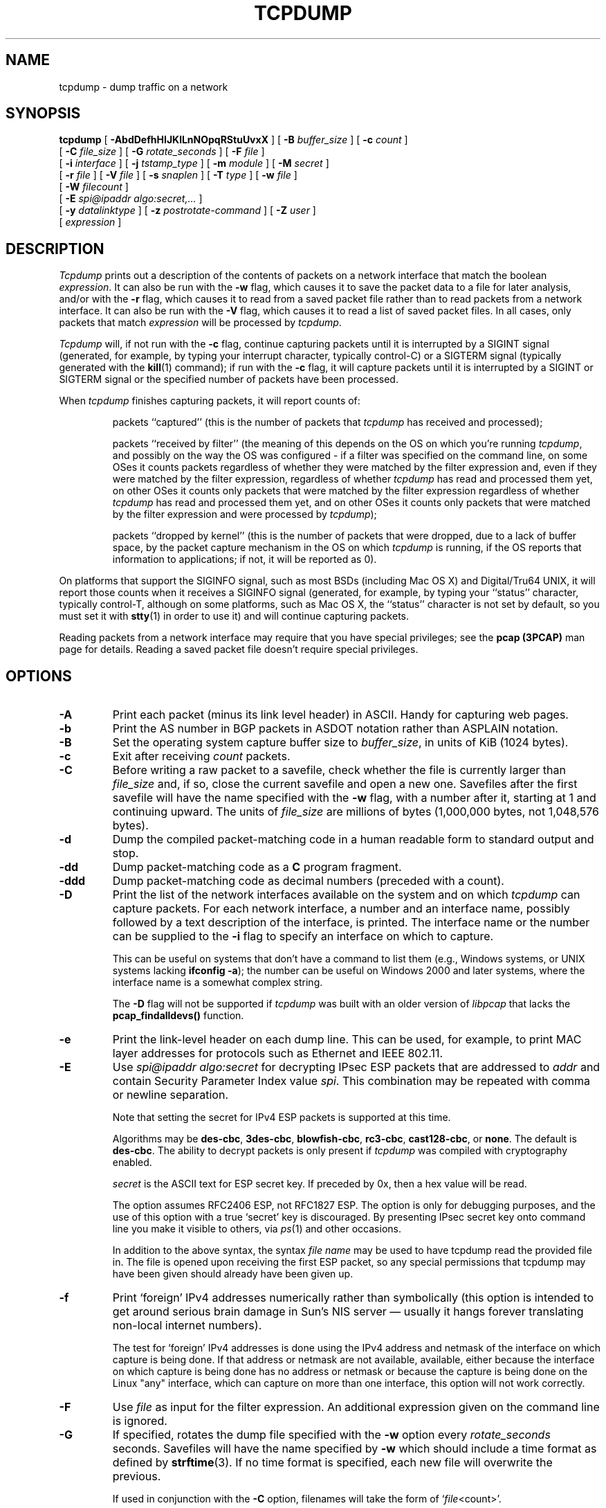 .\" $FreeBSD$
.\" @(#) $Header: /tcpdump/master/tcpdump/tcpdump.1.in,v 1.2 2008-11-09 23:35:03 mcr Exp $ (LBL)
.\"
.\"	$NetBSD: tcpdump.8,v 1.9 2003/03/31 00:18:17 perry Exp $
.\"
.\" Copyright (c) 1987, 1988, 1989, 1990, 1991, 1992, 1994, 1995, 1996, 1997
.\"	The Regents of the University of California.  All rights reserved.
.\" All rights reserved.
.\"
.\" Redistribution and use in source and binary forms, with or without
.\" modification, are permitted provided that: (1) source code distributions
.\" retain the above copyright notice and this paragraph in its entirety, (2)
.\" distributions including binary code include the above copyright notice and
.\" this paragraph in its entirety in the documentation or other materials
.\" provided with the distribution, and (3) all advertising materials mentioning
.\" features or use of this software display the following acknowledgement:
.\" ``This product includes software developed by the University of California,
.\" Lawrence Berkeley Laboratory and its contributors.'' Neither the name of
.\" the University nor the names of its contributors may be used to endorse
.\" or promote products derived from this software without specific prior
.\" written permission.
.\" THIS SOFTWARE IS PROVIDED ``AS IS'' AND WITHOUT ANY EXPRESS OR IMPLIED
.\" WARRANTIES, INCLUDING, WITHOUT LIMITATION, THE IMPLIED WARRANTIES OF
.\" MERCHANTABILITY AND FITNESS FOR A PARTICULAR PURPOSE.
.\"
.TH TCPDUMP 1  "12 July 2012"
.SH NAME
tcpdump \- dump traffic on a network
.SH SYNOPSIS
.na
.B tcpdump
[
.B \-AbdDefhHIJKlLnNOpqRStuUvxX
] [
.B \-B
.I buffer_size
] [
.B \-c
.I count
]
.br
.ti +8
[
.B \-C
.I file_size
] [
.B \-G
.I rotate_seconds
] [
.B \-F
.I file
]
.br
.ti +8
[
.B \-i
.I interface
]
[
.B \-j
.I tstamp_type
]
[
.B \-m
.I module
]
[
.B \-M
.I secret
]
.br
.ti +8
[
.B \-r
.I file
]
[
.B \-V
.I file
]
[
.B \-s
.I snaplen
]
[
.B \-T
.I type
]
[
.B \-w
.I file
]
.br
.ti +8
[
.B \-W
.I filecount
]
.br
.ti +8
[
.B \-E
.I spi@ipaddr algo:secret,...
]
.br
.ti +8
[
.B \-y
.I datalinktype
]
[
.B \-z
.I postrotate-command
]
[
.B \-Z
.I user
]
.ti +8
[
.I expression
]
.br
.ad
.SH DESCRIPTION
.LP
\fITcpdump\fP prints out a description of the contents of packets on a
network interface that match the boolean \fIexpression\fP.  It can also
be run with the
.B \-w
flag, which causes it to save the packet data to a file for later
analysis, and/or with the
.B \-r
flag, which causes it to read from a saved packet file rather than to
read packets from a network interface.  It can also be run with the
.B \-V
flag, which causes it to read a list of saved packet files. In all cases,
only packets that match
.I expression
will be processed by
.IR tcpdump .
.LP
.I Tcpdump
will, if not run with the
.B \-c
flag, continue capturing packets until it is interrupted by a SIGINT
signal (generated, for example, by typing your interrupt character,
typically control-C) or a SIGTERM signal (typically generated with the
.BR kill (1)
command); if run with the
.B \-c
flag, it will capture packets until it is interrupted by a SIGINT or
SIGTERM signal or the specified number of packets have been processed.
.LP
When
.I tcpdump
finishes capturing packets, it will report counts of:
.IP
packets ``captured'' (this is the number of packets that
.I tcpdump
has received and processed);
.IP
packets ``received by filter'' (the meaning of this depends on the OS on
which you're running
.IR tcpdump ,
and possibly on the way the OS was configured - if a filter was
specified on the command line, on some OSes it counts packets regardless
of whether they were matched by the filter expression and, even if they
were matched by the filter expression, regardless of whether
.I tcpdump
has read and processed them yet, on other OSes it counts only packets that were
matched by the filter expression regardless of whether
.I tcpdump
has read and processed them yet, and on other OSes it counts only
packets that were matched by the filter expression and were processed by
.IR tcpdump );
.IP
packets ``dropped by kernel'' (this is the number of packets that were
dropped, due to a lack of buffer space, by the packet capture mechanism
in the OS on which
.I tcpdump
is running, if the OS reports that information to applications; if not,
it will be reported as 0).
.LP
On platforms that support the SIGINFO signal, such as most BSDs
(including Mac OS X) and Digital/Tru64 UNIX, it will report those counts
when it receives a SIGINFO signal (generated, for example, by typing
your ``status'' character, typically control-T, although on some
platforms, such as Mac OS X, the ``status'' character is not set by
default, so you must set it with
.BR stty (1)
in order to use it) and will continue capturing packets.
.LP
Reading packets from a network interface may require that you have
special privileges; see the
.B pcap (3PCAP)
man page for details.  Reading a saved packet file doesn't require
special privileges.
.SH OPTIONS
.TP
.B \-A
Print each packet (minus its link level header) in ASCII.  Handy for
capturing web pages.
.TP
.B \-b
Print the AS number in BGP packets in ASDOT notation rather than ASPLAIN
notation.
.TP
.B \-B
Set the operating system capture buffer size to \fIbuffer_size\fP, in
units of KiB (1024 bytes).
.TP
.B \-c
Exit after receiving \fIcount\fP packets.
.TP
.B \-C
Before writing a raw packet to a savefile, check whether the file is
currently larger than \fIfile_size\fP and, if so, close the current
savefile and open a new one.  Savefiles after the first savefile will
have the name specified with the
.B \-w
flag, with a number after it, starting at 1 and continuing upward.
The units of \fIfile_size\fP are millions of bytes (1,000,000 bytes,
not 1,048,576 bytes).
.TP
.B \-d
Dump the compiled packet-matching code in a human readable form to
standard output and stop.
.TP
.B \-dd
Dump packet-matching code as a
.B C
program fragment.
.TP
.B \-ddd
Dump packet-matching code as decimal numbers (preceded with a count).
.TP
.B \-D
Print the list of the network interfaces available on the system and on
which
.I tcpdump
can capture packets.  For each network interface, a number and an
interface name, possibly followed by a text description of the
interface, is printed.  The interface name or the number can be supplied
to the
.B \-i
flag to specify an interface on which to capture.
.IP
This can be useful on systems that don't have a command to list them
(e.g., Windows systems, or UNIX systems lacking
.BR "ifconfig \-a" );
the number can be useful on Windows 2000 and later systems, where the
interface name is a somewhat complex string.
.IP
The
.B \-D
flag will not be supported if
.I tcpdump
was built with an older version of
.I libpcap
that lacks the
.B pcap_findalldevs()
function.
.TP
.B \-e
Print the link-level header on each dump line.  This can be used, for
example, to print MAC layer addresses for protocols such as Ethernet and
IEEE 802.11.
.TP
.B \-E
Use \fIspi@ipaddr algo:secret\fP for decrypting IPsec ESP packets that
are addressed to \fIaddr\fP and contain Security Parameter Index value
\fIspi\fP. This combination may be repeated with comma or newline separation.
.IP
Note that setting the secret for IPv4 ESP packets is supported at this time.
.IP
Algorithms may be
\fBdes-cbc\fP,
\fB3des-cbc\fP,
\fBblowfish-cbc\fP,
\fBrc3-cbc\fP,
\fBcast128-cbc\fP, or
\fBnone\fP.
The default is \fBdes-cbc\fP.
The ability to decrypt packets is only present if \fItcpdump\fP was compiled
with cryptography enabled.
.IP
\fIsecret\fP is the ASCII text for ESP secret key.
If preceded by 0x, then a hex value will be read.
.IP
The option assumes RFC2406 ESP, not RFC1827 ESP.
The option is only for debugging purposes, and
the use of this option with a true `secret' key is discouraged.
By presenting IPsec secret key onto command line
you make it visible to others, via
.IR ps (1)
and other occasions.
.IP
In addition to the above syntax, the syntax \fIfile name\fP may be used
to have tcpdump read the provided file in. The file is opened upon
receiving the first ESP packet, so any special permissions that tcpdump
may have been given should already have been given up.
.TP
.B \-f
Print `foreign' IPv4 addresses numerically rather than symbolically
(this option is intended to get around serious brain damage in
Sun's NIS server \(em usually it hangs forever translating non-local
internet numbers).
.IP
The test for `foreign' IPv4 addresses is done using the IPv4 address and
netmask of the interface on which capture is being done.  If that
address or netmask are not available, available, either because the
interface on which capture is being done has no address or netmask or
because the capture is being done on the Linux "any" interface, which
can capture on more than one interface, this option will not work
correctly.
.TP
.B \-F
Use \fIfile\fP as input for the filter expression.
An additional expression given on the command line is ignored.
.TP
.B \-G
If specified, rotates the dump file specified with the
.B \-w
option every \fIrotate_seconds\fP seconds.
Savefiles will have the name specified by
.B \-w
which should include a time format as defined by
.BR strftime (3).
If no time format is specified, each new file will overwrite the previous.
.IP
If used in conjunction with the
.B \-C
option, filenames will take the form of `\fIfile\fP<count>'.
.TP
.B \-h
Print the tcpdump and libpcap version strings, print a usage message,
and exit.
.TP
.B \-H
Attempt to detect 802.11s draft mesh headers.
.TP
.B \-i
Listen on \fIinterface\fP.
If unspecified, \fItcpdump\fP searches the system interface list for the
lowest numbered, configured up interface (excluding loopback).
Ties are broken by choosing the earliest match.
.IP
On Linux systems with 2.2 or later kernels, an
.I interface
argument of ``any'' can be used to capture packets from all interfaces.
Note that captures on the ``any'' device will not be done in promiscuous
mode.
.IP
If the
.B \-D
flag is supported, an interface number as printed by that flag can be
used as the
.I interface
argument.
.TP
.B \-I
Put the interface in "monitor mode"; this is supported only on IEEE
802.11 Wi-Fi interfaces, and supported only on some operating systems.
.IP
Note that in monitor mode the adapter might disassociate from the
network with which it's associated, so that you will not be able to use
any wireless networks with that adapter.  This could prevent accessing
files on a network server, or resolving host names or network addresses,
if you are capturing in monitor mode and are not connected to another
network with another adapter.
.IP
This flag will affect the output of the
.B \-L
flag.  If
.B \-I
isn't specified, only those link-layer types available when not in
monitor mode will be shown; if
.B \-I
is specified, only those link-layer types available when in monitor mode
will be shown.
.TP
.B \-j
Set the time stamp type for the capture to \fItstamp_type\fP.  The names
to use for the time stamp types are given in
.BR pcap-tstamp-type (7);
not all the types listed there will necessarily be valid for any given
interface.
.TP
.B \-J
List the supported time stamp types for the interface and exit.  If the
time stamp type cannot be set for the interface, no time stamp types are
listed.
.TP
.B \-K
Don't attempt to verify IP, TCP, or UDP checksums.  This is useful for
interfaces that perform some or all of those checksum calculation in
hardware; otherwise, all outgoing TCP checksums will be flagged as bad.
.TP
.B \-l
Make stdout line buffered.
Useful if you want to see the data
while capturing it.
E.g.,
.IP
.RS
.RS
.nf
\fBtcpdump \-l | tee dat\fP
.fi
.RE
.RE
.IP
or
.IP
.RS
.RS
.nf
\fBtcpdump \-l > dat & tail \-f dat\fP
.fi
.RE
.RE
.IP
Note that on Windows,``line buffered'' means ``unbuffered'', so that
WinDump will write each character individually if
.B \-l
is specified.
.IP
.B \-U
is similar to
.B \-l
in its behavior, but it will cause output to be ``packet-buffered'', so
that the output is written to stdout at the end of each packet rather
than at the end of each line; this is buffered on all platforms,
including Windows.
.TP
.B \-L
List the known data link types for the interface, in the specified mode,
and exit.  The list of known data link types may be dependent on the
specified mode; for example, on some platforms, a Wi-Fi interface might
support one set of data link types when not in monitor mode (for
example, it might support only fake Ethernet headers, or might support
802.11 headers but not support 802.11 headers with radio information)
and another set of data link types when in monitor mode (for example, it
might support 802.11 headers, or 802.11 headers with radio information,
only in monitor mode).
.TP
.B \-m
Load SMI MIB module definitions from file \fImodule\fR.
This option
can be used several times to load several MIB modules into \fItcpdump\fP.
.TP
.B \-M
Use \fIsecret\fP as a shared secret for validating the digests found in
TCP segments with the TCP-MD5 option (RFC 2385), if present.
.TP
.B \-n
Don't convert addresses (i.e., host addresses, port numbers, etc.) to names.
.TP
.B \-N
Don't print domain name qualification of host names.
E.g.,
if you give this flag then \fItcpdump\fP will print ``nic''
instead of ``nic.ddn.mil''.
.TP
.B \-O
Do not run the packet-matching code optimizer.
This is useful only
if you suspect a bug in the optimizer.
.TP
.B \-p
\fIDon't\fP put the interface
into promiscuous mode.
Note that the interface might be in promiscuous
mode for some other reason; hence, `-p' cannot be used as an abbreviation for
`ether host {local-hw-addr} or ether broadcast'.
.TP
.B \-q
Quick (quiet?) output.
Print less protocol information so output
lines are shorter.
.TP
.B \-R
Assume ESP/AH packets to be based on old specification (RFC1825 to RFC1829).
If specified, \fItcpdump\fP will not print replay prevention field.
Since there is no protocol version field in ESP/AH specification,
\fItcpdump\fP cannot deduce the version of ESP/AH protocol.
.TP
.B \-r
Read packets from \fIfile\fR (which was created with the
.B \-w
option).
Standard input is used if \fIfile\fR is ``-''.
.TP
.B \-S
Print absolute, rather than relative, TCP sequence numbers.
.TP
.B \-s
Snarf \fIsnaplen\fP bytes of data from each packet rather than the
default of 65535 bytes.
Packets truncated because of a limited snapshot
are indicated in the output with ``[|\fIproto\fP]'', where \fIproto\fP
is the name of the protocol level at which the truncation has occurred.
Note that taking larger snapshots both increases
the amount of time it takes to process packets and, effectively,
decreases the amount of packet buffering.
This may cause packets to be
lost.
You should limit \fIsnaplen\fP to the smallest number that will
capture the protocol information you're interested in.
Setting
\fIsnaplen\fP to 0 sets it to the default of 65535,
for backwards compatibility with recent older versions of
.IR tcpdump .
.TP
.B \-T
Force packets selected by "\fIexpression\fP" to be interpreted the
specified \fItype\fR.
Currently known types are
\fBaodv\fR (Ad-hoc On-demand Distance Vector protocol),
\fBcarp\fR (Common Address Redundancy Protocol),
\fBcnfp\fR (Cisco NetFlow protocol),
\fBradius\fR (RADIUS),
\fBrpc\fR (Remote Procedure Call),
\fBrtp\fR (Real-Time Applications protocol),
\fBrtcp\fR (Real-Time Applications control protocol),
\fBsnmp\fR (Simple Network Management Protocol),
\fBtftp\fR (Trivial File Transfer Protocol),
\fBvat\fR (Visual Audio Tool),
\fBwb\fR (distributed White Board),
\fBzmtp1\fR (ZeroMQ Message Transport Protocol 1.0)
and
\fBvxlan\fR (Virtual eXtensible Local Area Network).
.TP
.B \-t
\fIDon't\fP print a timestamp on each dump line.
.TP
.B \-tt
Print an unformatted timestamp on each dump line.
.TP
.B \-ttt
Print a delta (micro-second resolution) between current and previous line
on each dump line.
.TP
.B \-tttt
Print a timestamp in default format proceeded by date on each dump line.
.TP
.B \-ttttt
Print a delta (micro-second resolution) between current and first line
on each dump line.
.TP
.B \-u
Print undecoded NFS handles.
.TP
.B \-U
If the
.B \-w
option is not specified, make the printed packet output
``packet-buffered''; i.e., as the description of the contents of each
packet is printed, it will be written to the standard output, rather
than, when not writing to a terminal, being written only when the output
buffer fills.
.IP
If the
.B \-w
option is specified, make the saved raw packet output
``packet-buffered''; i.e., as each packet is saved, it will be written
to the output file, rather than being written only when the output
buffer fills.
.IP
The
.B \-U
flag will not be supported if
.I tcpdump
was built with an older version of
.I libpcap
that lacks the
.B pcap_dump_flush()
function.
.TP
.B \-v
When parsing and printing, produce (slightly more) verbose output.
For example, the time to live,
identification, total length and options in an IP packet are printed.
Also enables additional packet integrity checks such as verifying the
IP and ICMP header checksum.
.IP
When writing to a file with the
.B \-w
option, report, every 10 seconds, the number of packets captured.
.TP
.B \-vv
Even more verbose output.
For example, additional fields are
printed from NFS reply packets, and SMB packets are fully decoded.
.TP
.B \-vvv
Even more verbose output.
For example,
telnet \fBSB\fP ... \fBSE\fP options
are printed in full.
With
.B \-X
Telnet options are printed in hex as well.
.TP
.B \-V
Read a list of filenames from \fIfile\fR. Standard input is used
if \fIfile\fR is ``-''.
.TP
.B \-w
Write the raw packets to \fIfile\fR rather than parsing and printing
them out.
They can later be printed with the \-r option.
Standard output is used if \fIfile\fR is ``-''.
.IP
This output will be buffered if written to a file or pipe, so a program
reading from the file or pipe may not see packets for an arbitrary
amount of time after they are received.  Use the
.B \-U
flag to cause packets to be written as soon as they are received.
.IP
The MIME type \fIapplication/vnd.tcpdump.pcap\fP has been registered
with IANA for \fIpcap\fP files. The filename extension \fI.pcap\fP
appears to be the most commonly used along with \fI.cap\fP and
\fI.dmp\fP. \fITcpdump\fP itself doesn't check the extension when
reading capture files and doesn't add an extension when writing them
(it uses magic numbers in the file header instead). However, many
operating systems and applications will use the extension if it is
present and adding one (e.g. .pcap) is recommended.
.IP
See
.BR pcap-savefile (5)
for a description of the file format.
.TP
.B \-W
Used in conjunction with the
.B \-C
option, this will limit the number
of files created to the specified number, and begin overwriting files
from the beginning, thus creating a 'rotating' buffer.
In addition, it will name
the files with enough leading 0s to support the maximum number of
files, allowing them to sort correctly.
.IP
Used in conjunction with the
.B \-G
option, this will limit the number of rotated dump files that get
created, exiting with status 0 when reaching the limit. If used with
.B \-C
as well, the behavior will result in cyclical files per timeslice.
.TP
.B \-x
When parsing and printing,
in addition to printing the headers of each packet, print the data of
each packet (minus its link level header) in hex.
The smaller of the entire packet or
.I snaplen
bytes will be printed.  Note that this is the entire link-layer
packet, so for link layers that pad (e.g. Ethernet), the padding bytes
will also be printed when the higher layer packet is shorter than the
required padding.
.TP
.B \-xx
When parsing and printing,
in addition to printing the headers of each packet, print the data of
each packet,
.I including
its link level header, in hex.
.TP
.B \-X
When parsing and printing,
in addition to printing the headers of each packet, print the data of
each packet (minus its link level header) in hex and ASCII.
This is very handy for analysing new protocols.
.TP
.B \-XX
When parsing and printing,
in addition to printing the headers of each packet, print the data of
each packet,
.I including
its link level header, in hex and ASCII.
.TP
.B \-y
Set the data link type to use while capturing packets to \fIdatalinktype\fP.
.TP
.B \-z
Used in conjunction with the
.B -C
or
.B -G
options, this will make
.I tcpdump
run "
.I command file
" where
.I file
is the savefile being closed after each rotation. For example, specifying
.B \-z gzip
or
.B \-z bzip2
will compress each savefile using gzip or bzip2.
.IP
Note that tcpdump will run the command in parallel to the capture, using
the lowest priority so that this doesn't disturb the capture process.
.IP
And in case you would like to use a command that itself takes flags or
different arguments, you can always write a shell script that will take the
savefile name as the only argument, make the flags & arguments arrangements
and execute the command that you want.
.TP
.B \-Z
If
.I tcpdump
is running as root, after opening the capture device or input savefile,
but before opening any savefiles for output, change the user ID to
.I user
and the group ID to the primary group of
.IR user .
.IP
This behavior can also be enabled by default at compile time.
.IP "\fI expression\fP"
.RS
selects which packets will be dumped.
If no \fIexpression\fP
is given, all packets on the net will be dumped.
Otherwise,
only packets for which \fIexpression\fP is `true' will be dumped.
.LP
For the \fIexpression\fP syntax, see
.BR pcap-filter (7).
.LP
Expression arguments can be passed to \fItcpdump\fP as either a single
argument or as multiple arguments, whichever is more convenient.
Generally, if the expression contains Shell metacharacters, such as
backslashes used to escape protocol names, it is easier to pass it as
a single, quoted argument rather than to escape the Shell
metacharacters.
Multiple arguments are concatenated with spaces before being parsed.
.SH EXAMPLES
.LP
To print all packets arriving at or departing from \fIsundown\fP:
.RS
.nf
\fBtcpdump host sundown\fP
.fi
.RE
.LP
To print traffic between \fIhelios\fR and either \fIhot\fR or \fIace\fR:
.RS
.nf
\fBtcpdump host helios and \\( hot or ace \\)\fP
.fi
.RE
.LP
To print all IP packets between \fIace\fR and any host except \fIhelios\fR:
.RS
.nf
\fBtcpdump ip host ace and not helios\fP
.fi
.RE
.LP
To print all traffic between local hosts and hosts at Berkeley:
.RS
.nf
.B
tcpdump net ucb-ether
.fi
.RE
.LP
To print all ftp traffic through internet gateway \fIsnup\fP:
(note that the expression is quoted to prevent the shell from
(mis-)interpreting the parentheses):
.RS
.nf
.B
tcpdump 'gateway snup and (port ftp or ftp-data)'
.fi
.RE
.LP
To print traffic neither sourced from nor destined for local hosts
(if you gateway to one other net, this stuff should never make it
onto your local net).
.RS
.nf
.B
tcpdump ip and not net \fIlocalnet\fP
.fi
.RE
.LP
To print the start and end packets (the SYN and FIN packets) of each
TCP conversation that involves a non-local host.
.RS
.nf
.B
tcpdump 'tcp[tcpflags] & (tcp-syn|tcp-fin) != 0 and not src and dst net \fIlocalnet\fP'
.fi
.RE
.LP
To print all IPv4 HTTP packets to and from port 80, i.e. print only
packets that contain data, not, for example, SYN and FIN packets and
ACK-only packets.  (IPv6 is left as an exercise for the reader.)
.RS
.nf
.B
tcpdump 'tcp port 80 and (((ip[2:2] - ((ip[0]&0xf)<<2)) - ((tcp[12]&0xf0)>>2)) != 0)'
.fi
.RE
.LP
To print IP packets longer than 576 bytes sent through gateway \fIsnup\fP:
.RS
.nf
.B
tcpdump 'gateway snup and ip[2:2] > 576'
.fi
.RE
.LP
To print IP broadcast or multicast packets that were
.I not
sent via Ethernet broadcast or multicast:
.RS
.nf
.B
tcpdump 'ether[0] & 1 = 0 and ip[16] >= 224'
.fi
.RE
.LP
To print all ICMP packets that are not echo requests/replies (i.e., not
ping packets):
.RS
.nf
.B
tcpdump 'icmp[icmptype] != icmp-echo and icmp[icmptype] != icmp-echoreply'
.fi
.RE
.SH OUTPUT FORMAT
.LP
The output of \fItcpdump\fP is protocol dependent.
The following
gives a brief description and examples of most of the formats.
.de HD
.sp 1.5
.B
..
.HD
Link Level Headers
.LP
If the '-e' option is given, the link level header is printed out.
On Ethernets, the source and destination addresses, protocol,
and packet length are printed.
.LP
On FDDI networks, the  '-e' option causes \fItcpdump\fP to print
the `frame control' field,  the source and destination addresses,
and the packet length.
(The `frame control' field governs the
interpretation of the rest of the packet.
Normal packets (such
as those containing IP datagrams) are `async' packets, with a priority
value between 0 and 7; for example, `\fBasync4\fR'.
Such packets
are assumed to contain an 802.2 Logical Link Control (LLC) packet;
the LLC header is printed if it is \fInot\fR an ISO datagram or a
so-called SNAP packet.
.LP
On Token Ring networks, the '-e' option causes \fItcpdump\fP to print
the `access control' and `frame control' fields, the source and
destination addresses, and the packet length.
As on FDDI networks,
packets are assumed to contain an LLC packet.
Regardless of whether
the '-e' option is specified or not, the source routing information is
printed for source-routed packets.
.LP
On 802.11 networks, the '-e' option causes \fItcpdump\fP to print
the `frame control' fields, all of the addresses in the 802.11 header,
and the packet length.
As on FDDI networks,
packets are assumed to contain an LLC packet.
.LP
\fI(N.B.: The following description assumes familiarity with
the SLIP compression algorithm described in RFC-1144.)\fP
.LP
On SLIP links, a direction indicator (``I'' for inbound, ``O'' for outbound),
packet type, and compression information are printed out.
The packet type is printed first.
The three types are \fIip\fP, \fIutcp\fP, and \fIctcp\fP.
No further link information is printed for \fIip\fR packets.
For TCP packets, the connection identifier is printed following the type.
If the packet is compressed, its encoded header is printed out.
The special cases are printed out as
\fB*S+\fIn\fR and \fB*SA+\fIn\fR, where \fIn\fR is the amount by which
the sequence number (or sequence number and ack) has changed.
If it is not a special case,
zero or more changes are printed.
A change is indicated by U (urgent pointer), W (window), A (ack),
S (sequence number), and I (packet ID), followed by a delta (+n or -n),
or a new value (=n).
Finally, the amount of data in the packet and compressed header length
are printed.
.LP
For example, the following line shows an outbound compressed TCP packet,
with an implicit connection identifier; the ack has changed by 6,
the sequence number by 49, and the packet ID by 6; there are 3 bytes of
data and 6 bytes of compressed header:
.RS
.nf
\fBO ctcp * A+6 S+49 I+6 3 (6)\fP
.fi
.RE
.HD
ARP/RARP Packets
.LP
Arp/rarp output shows the type of request and its arguments.
The
format is intended to be self explanatory.
Here is a short sample taken from the start of an `rlogin' from
host \fIrtsg\fP to host \fIcsam\fP:
.RS
.nf
.sp .5
\f(CWarp who-has csam tell rtsg
arp reply csam is-at CSAM\fR
.sp .5
.fi
.RE
The first line says that rtsg sent an arp packet asking
for the Ethernet address of internet host csam.
Csam
replies with its Ethernet address (in this example, Ethernet addresses
are in caps and internet addresses in lower case).
.LP
This would look less redundant if we had done \fItcpdump \-n\fP:
.RS
.nf
.sp .5
\f(CWarp who-has 128.3.254.6 tell 128.3.254.68
arp reply 128.3.254.6 is-at 02:07:01:00:01:c4\fP
.fi
.RE
.LP
If we had done \fItcpdump \-e\fP, the fact that the first packet is
broadcast and the second is point-to-point would be visible:
.RS
.nf
.sp .5
\f(CWRTSG Broadcast 0806  64: arp who-has csam tell rtsg
CSAM RTSG 0806  64: arp reply csam is-at CSAM\fR
.sp .5
.fi
.RE
For the first packet this says the Ethernet source address is RTSG, the
destination is the Ethernet broadcast address, the type field
contained hex 0806 (type ETHER_ARP) and the total length was 64 bytes.
.HD
TCP Packets
.LP
\fI(N.B.:The following description assumes familiarity with
the TCP protocol described in RFC-793.
If you are not familiar
with the protocol, neither this description nor \fItcpdump\fP will
be of much use to you.)\fP
.LP
The general format of a tcp protocol line is:
.RS
.nf
.sp .5
\fIsrc > dst: flags data-seqno ack window urgent options\fP
.sp .5
.fi
.RE
\fISrc\fP and \fIdst\fP are the source and destination IP
addresses and ports.
\fIFlags\fP are some combination of S (SYN),
F (FIN), P (PUSH), R (RST), U (URG), W (ECN CWR), E (ECN-Echo) or
`.' (ACK), or `none' if no flags are set.
\fIData-seqno\fP describes the portion of sequence space covered
by the data in this packet (see example below).
\fIAck\fP is sequence number of the next data expected the other
direction on this connection.
\fIWindow\fP is the number of bytes of receive buffer space available
the other direction on this connection.
\fIUrg\fP indicates there is `urgent' data in the packet.
\fIOptions\fP are tcp options enclosed in angle brackets (e.g., <mss 1024>).
.LP
\fISrc, dst\fP and \fIflags\fP are always present.
The other fields
depend on the contents of the packet's tcp protocol header and
are output only if appropriate.
.LP
Here is the opening portion of an rlogin from host \fIrtsg\fP to
host \fIcsam\fP.
.RS
.nf
.sp .5
\s-2\f(CWrtsg.1023 > csam.login: S 768512:768512(0) win 4096 <mss 1024>
csam.login > rtsg.1023: S 947648:947648(0) ack 768513 win 4096 <mss 1024>
rtsg.1023 > csam.login: . ack 1 win 4096
rtsg.1023 > csam.login: P 1:2(1) ack 1 win 4096
csam.login > rtsg.1023: . ack 2 win 4096
rtsg.1023 > csam.login: P 2:21(19) ack 1 win 4096
csam.login > rtsg.1023: P 1:2(1) ack 21 win 4077
csam.login > rtsg.1023: P 2:3(1) ack 21 win 4077 urg 1
csam.login > rtsg.1023: P 3:4(1) ack 21 win 4077 urg 1\fR\s+2
.sp .5
.fi
.RE
The first line says that tcp port 1023 on rtsg sent a packet
to port \fIlogin\fP
on csam.
The \fBS\fP indicates that the \fISYN\fP flag was set.
The packet sequence number was 768512 and it contained no data.
(The notation is `first:last(nbytes)' which means `sequence
numbers \fIfirst\fP
up to but not including \fIlast\fP which is \fInbytes\fP bytes of user data'.)
There was no piggy-backed ack, the available receive window was 4096
bytes and there was a max-segment-size option requesting an mss of
1024 bytes.
.LP
Csam replies with a similar packet except it includes a piggy-backed
ack for rtsg's SYN.
Rtsg then acks csam's SYN.
The `.' means the ACK flag was set.
The packet contained no data so there is no data sequence number.
Note that the ack sequence
number is a small integer (1).
The first time \fItcpdump\fP sees a
tcp `conversation', it prints the sequence number from the packet.
On subsequent packets of the conversation, the difference between
the current packet's sequence number and this initial sequence number
is printed.
This means that sequence numbers after the
first can be interpreted
as relative byte positions in the conversation's data stream (with the
first data byte each direction being `1').
`-S' will override this
feature, causing the original sequence numbers to be output.
.LP
On the 6th line, rtsg sends csam 19 bytes of data (bytes 2 through 20
in the rtsg \(-> csam side of the conversation).
The PUSH flag is set in the packet.
On the 7th line, csam says it's received data sent by rtsg up to
but not including byte 21.
Most of this data is apparently sitting in the
socket buffer since csam's receive window has gotten 19 bytes smaller.
Csam also sends one byte of data to rtsg in this packet.
On the 8th and 9th lines,
csam sends two bytes of urgent, pushed data to rtsg.
.LP
If the snapshot was small enough that \fItcpdump\fP didn't capture
the full TCP header, it interprets as much of the header as it can
and then reports ``[|\fItcp\fP]'' to indicate the remainder could not
be interpreted.
If the header contains a bogus option (one with a length
that's either too small or beyond the end of the header), \fItcpdump\fP
reports it as ``[\fIbad opt\fP]'' and does not interpret any further
options (since it's impossible to tell where they start).
If the header
length indicates options are present but the IP datagram length is not
long enough for the options to actually be there, \fItcpdump\fP reports
it as ``[\fIbad hdr length\fP]''.
.HD
.B Capturing TCP packets with particular flag combinations (SYN-ACK, URG-ACK, etc.)
.PP
There are 8 bits in the control bits section of the TCP header:
.IP
.I CWR | ECE | URG | ACK | PSH | RST | SYN | FIN
.PP
Let's assume that we want to watch packets used in establishing
a TCP connection.
Recall that TCP uses a 3-way handshake protocol
when it initializes a new connection; the connection sequence with
regard to the TCP control bits is
.PP
.RS
1) Caller sends SYN
.RE
.RS
2) Recipient responds with SYN, ACK
.RE
.RS
3) Caller sends ACK
.RE
.PP
Now we're interested in capturing packets that have only the
SYN bit set (Step 1).
Note that we don't want packets from step 2
(SYN-ACK), just a plain initial SYN.
What we need is a correct filter
expression for \fItcpdump\fP.
.PP
Recall the structure of a TCP header without options:
.PP
.nf
 0                            15                              31
-----------------------------------------------------------------
|          source port          |       destination port        |
-----------------------------------------------------------------
|                        sequence number                        |
-----------------------------------------------------------------
|                     acknowledgment number                     |
-----------------------------------------------------------------
|  HL   | rsvd  |C|E|U|A|P|R|S|F|        window size            |
-----------------------------------------------------------------
|         TCP checksum          |       urgent pointer          |
-----------------------------------------------------------------
.fi
.PP
A TCP header usually holds 20 octets of data, unless options are
present.
The first line of the graph contains octets 0 - 3, the
second line shows octets 4 - 7 etc.
.PP
Starting to count with 0, the relevant TCP control bits are contained
in octet 13:
.PP
.nf
 0             7|             15|             23|             31
----------------|---------------|---------------|----------------
|  HL   | rsvd  |C|E|U|A|P|R|S|F|        window size            |
----------------|---------------|---------------|----------------
|               |  13th octet   |               |               |
.fi
.PP
Let's have a closer look at octet no. 13:
.PP
.nf
                |               |
                |---------------|
                |C|E|U|A|P|R|S|F|
                |---------------|
                |7   5   3     0|
.fi
.PP
These are the TCP control bits we are interested
in.
We have numbered the bits in this octet from 0 to 7, right to
left, so the PSH bit is bit number 3, while the URG bit is number 5.
.PP
Recall that we want to capture packets with only SYN set.
Let's see what happens to octet 13 if a TCP datagram arrives
with the SYN bit set in its header:
.PP
.nf
                |C|E|U|A|P|R|S|F|
                |---------------|
                |0 0 0 0 0 0 1 0|
                |---------------|
                |7 6 5 4 3 2 1 0|
.fi
.PP
Looking at the
control bits section we see that only bit number 1 (SYN) is set.
.PP
Assuming that octet number 13 is an 8-bit unsigned integer in
network byte order, the binary value of this octet is
.IP
00000010
.PP
and its decimal representation is
.PP
.nf
   7     6     5     4     3     2     1     0
0*2 + 0*2 + 0*2 + 0*2 + 0*2 + 0*2 + 1*2 + 0*2  =  2
.fi
.PP
We're almost done, because now we know that if only SYN is set,
the value of the 13th octet in the TCP header, when interpreted
as a 8-bit unsigned integer in network byte order, must be exactly 2.
.PP
This relationship can be expressed as
.RS
.B
tcp[13] == 2
.RE
.PP
We can use this expression as the filter for \fItcpdump\fP in order
to watch packets which have only SYN set:
.RS
.B
tcpdump -i xl0 tcp[13] == 2
.RE
.PP
The expression says "let the 13th octet of a TCP datagram have
the decimal value 2", which is exactly what we want.
.PP
Now, let's assume that we need to capture SYN packets, but we
don't care if ACK or any other TCP control bit is set at the
same time.
Let's see what happens to octet 13 when a TCP datagram
with SYN-ACK set arrives:
.PP
.nf
     |C|E|U|A|P|R|S|F|
     |---------------|
     |0 0 0 1 0 0 1 0|
     |---------------|
     |7 6 5 4 3 2 1 0|
.fi
.PP
Now bits 1 and 4 are set in the 13th octet.
The binary value of
octet 13 is
.IP
     00010010
.PP
which translates to decimal
.PP
.nf
   7     6     5     4     3     2     1     0
0*2 + 0*2 + 0*2 + 1*2 + 0*2 + 0*2 + 1*2 + 0*2   = 18
.fi
.PP
Now we can't just use 'tcp[13] == 18' in the \fItcpdump\fP filter
expression, because that would select only those packets that have
SYN-ACK set, but not those with only SYN set.
Remember that we don't care
if ACK or any other control bit is set as long as SYN is set.
.PP
In order to achieve our goal, we need to logically AND the
binary value of octet 13 with some other value to preserve
the SYN bit.
We know that we want SYN to be set in any case,
so we'll logically AND the value in the 13th octet with
the binary value of a SYN:
.PP
.nf

          00010010 SYN-ACK              00000010 SYN
     AND  00000010 (we want SYN)   AND  00000010 (we want SYN)
          --------                      --------
     =    00000010                 =    00000010
.fi
.PP
We see that this AND operation delivers the same result
regardless whether ACK or another TCP control bit is set.
The decimal representation of the AND value as well as
the result of this operation is 2 (binary 00000010),
so we know that for packets with SYN set the following
relation must hold true:
.IP
( ( value of octet 13 ) AND ( 2 ) ) == ( 2 )
.PP
This points us to the \fItcpdump\fP filter expression
.RS
.B
     tcpdump -i xl0 'tcp[13] & 2 == 2'
.RE
.PP
Some offsets and field values may be expressed as names
rather than as numeric values. For example tcp[13] may
be replaced with tcp[tcpflags]. The following TCP flag
field values are also available: tcp-fin, tcp-syn, tcp-rst,
tcp-push, tcp-act, tcp-urg.
.PP
This can be demonstrated as:
.RS
.B
     tcpdump -i xl0 'tcp[tcpflags] & tcp-push != 0'
.RE
.PP
Note that you should use single quotes or a backslash
in the expression to hide the AND ('&') special character
from the shell.
.HD
.B
UDP Packets
.LP
UDP format is illustrated by this rwho packet:
.RS
.nf
.sp .5
\f(CWactinide.who > broadcast.who: udp 84\fP
.sp .5
.fi
.RE
This says that port \fIwho\fP on host \fIactinide\fP sent a udp
datagram to port \fIwho\fP on host \fIbroadcast\fP, the Internet
broadcast address.
The packet contained 84 bytes of user data.
.LP
Some UDP services are recognized (from the source or destination
port number) and the higher level protocol information printed.
In particular, Domain Name service requests (RFC-1034/1035) and Sun
RPC calls (RFC-1050) to NFS.
.HD
UDP Name Server Requests
.LP
\fI(N.B.:The following description assumes familiarity with
the Domain Service protocol described in RFC-1035.
If you are not familiar
with the protocol, the following description will appear to be written
in greek.)\fP
.LP
Name server requests are formatted as
.RS
.nf
.sp .5
\fIsrc > dst: id op? flags qtype qclass name (len)\fP
.sp .5
\f(CWh2opolo.1538 > helios.domain: 3+ A? ucbvax.berkeley.edu. (37)\fR
.sp .5
.fi
.RE
Host \fIh2opolo\fP asked the domain server on \fIhelios\fP for an
address record (qtype=A) associated with the name \fIucbvax.berkeley.edu.\fP
The query id was `3'.
The `+' indicates the \fIrecursion desired\fP flag
was set.
The query length was 37 bytes, not including the UDP and
IP protocol headers.
The query operation was the normal one, \fIQuery\fP,
so the op field was omitted.
If the op had been anything else, it would
have been printed between the `3' and the `+'.
Similarly, the qclass was the normal one,
\fIC_IN\fP, and omitted.
Any other qclass would have been printed
immediately after the `A'.
.LP
A few anomalies are checked and may result in extra fields enclosed in
square brackets:  If a query contains an answer, authority records or
additional records section,
.IR ancount ,
.IR nscount ,
or
.I arcount
are printed as `[\fIn\fPa]', `[\fIn\fPn]' or  `[\fIn\fPau]' where \fIn\fP
is the appropriate count.
If any of the response bits are set (AA, RA or rcode) or any of the
`must be zero' bits are set in bytes two and three, `[b2&3=\fIx\fP]'
is printed, where \fIx\fP is the hex value of header bytes two and three.
.HD
UDP Name Server Responses
.LP
Name server responses are formatted as
.RS
.nf
.sp .5
\fIsrc > dst:  id op rcode flags a/n/au type class data (len)\fP
.sp .5
\f(CWhelios.domain > h2opolo.1538: 3 3/3/7 A 128.32.137.3 (273)
helios.domain > h2opolo.1537: 2 NXDomain* 0/1/0 (97)\fR
.sp .5
.fi
.RE
In the first example, \fIhelios\fP responds to query id 3 from \fIh2opolo\fP
with 3 answer records, 3 name server records and 7 additional records.
The first answer record is type A (address) and its data is internet
address 128.32.137.3.
The total size of the response was 273 bytes,
excluding UDP and IP headers.
The op (Query) and response code
(NoError) were omitted, as was the class (C_IN) of the A record.
.LP
In the second example, \fIhelios\fP responds to query 2 with a
response code of non-existent domain (NXDomain) with no answers,
one name server and no authority records.
The `*' indicates that
the \fIauthoritative answer\fP bit was set.
Since there were no
answers, no type, class or data were printed.
.LP
Other flag characters that might appear are `\-' (recursion available,
RA, \fInot\fP set) and `|' (truncated message, TC, set).
If the
`question' section doesn't contain exactly one entry, `[\fIn\fPq]'
is printed.
.HD
SMB/CIFS decoding
.LP
\fItcpdump\fP now includes fairly extensive SMB/CIFS/NBT decoding for data
on UDP/137, UDP/138 and TCP/139.
Some primitive decoding of IPX and
NetBEUI SMB data is also done.
.LP
By default a fairly minimal decode is done, with a much more detailed
decode done if -v is used.
Be warned that with -v a single SMB packet
may take up a page or more, so only use -v if you really want all the
gory details.
.LP
For information on SMB packet formats and what all the fields mean see
www.cifs.org or the pub/samba/specs/ directory on your favorite
samba.org mirror site.
The SMB patches were written by Andrew Tridgell
(tridge@samba.org).
.HD
NFS Requests and Replies
.LP
Sun NFS (Network File System) requests and replies are printed as:
.RS
.nf
.sp .5
\fIsrc.xid > dst.nfs: len op args\fP
\fIsrc.nfs > dst.xid: reply stat len op results\fP
.sp .5
\f(CW
sushi.6709 > wrl.nfs: 112 readlink fh 21,24/10.73165
wrl.nfs > sushi.6709: reply ok 40 readlink "../var"
sushi.201b > wrl.nfs:
	144 lookup fh 9,74/4096.6878 "xcolors"
wrl.nfs > sushi.201b:
	reply ok 128 lookup fh 9,74/4134.3150
\fR
.sp .5
.fi
.RE
In the first line, host \fIsushi\fP sends a transaction with id \fI6709\fP
to \fIwrl\fP (note that the number following the src host is a
transaction id, \fInot\fP the source port).
The request was 112 bytes,
excluding the UDP and IP headers.
The operation was a \fIreadlink\fP
(read symbolic link) on file handle (\fIfh\fP) 21,24/10.731657119.
(If one is lucky, as in this case, the file handle can be interpreted
as a major,minor device number pair, followed by the inode number and
generation number.)
\fIWrl\fP replies `ok' with the contents of the link.
.LP
In the third line, \fIsushi\fP asks \fIwrl\fP to lookup the name
`\fIxcolors\fP' in directory file 9,74/4096.6878.
Note that the data printed
depends on the operation type.
The format is intended to be self
explanatory if read in conjunction with
an NFS protocol spec.
.LP
If the \-v (verbose) flag is given, additional information is printed.
For example:
.RS
.nf
.sp .5
\f(CW
sushi.1372a > wrl.nfs:
	148 read fh 21,11/12.195 8192 bytes @ 24576
wrl.nfs > sushi.1372a:
	reply ok 1472 read REG 100664 ids 417/0 sz 29388
\fP
.sp .5
.fi
.RE
(\-v also prints the IP header TTL, ID, length, and fragmentation fields,
which have been omitted from this example.)  In the first line,
\fIsushi\fP asks \fIwrl\fP to read 8192 bytes from file 21,11/12.195,
at byte offset 24576.
\fIWrl\fP replies `ok'; the packet shown on the
second line is the first fragment of the reply, and hence is only 1472
bytes long (the other bytes will follow in subsequent fragments, but
these fragments do not have NFS or even UDP headers and so might not be
printed, depending on the filter expression used).
Because the \-v flag
is given, some of the file attributes (which are returned in addition
to the file data) are printed: the file type (``REG'', for regular file),
the file mode (in octal), the uid and gid, and the file size.
.LP
If the \-v flag is given more than once, even more details are printed.
.LP
Note that NFS requests are very large and much of the detail won't be printed
unless \fIsnaplen\fP is increased.
Try using `\fB\-s 192\fP' to watch
NFS traffic.
.LP
NFS reply packets do not explicitly identify the RPC operation.
Instead,
\fItcpdump\fP keeps track of ``recent'' requests, and matches them to the
replies using the transaction ID.
If a reply does not closely follow the
corresponding request, it might not be parsable.
.HD
AFS Requests and Replies
.LP
Transarc AFS (Andrew File System) requests and replies are printed
as:
.HD
.RS
.nf
.sp .5
\fIsrc.sport > dst.dport: rx packet-type\fP
\fIsrc.sport > dst.dport: rx packet-type service call call-name args\fP
\fIsrc.sport > dst.dport: rx packet-type service reply call-name args\fP
.sp .5
\f(CW
elvis.7001 > pike.afsfs:
	rx data fs call rename old fid 536876964/1/1 ".newsrc.new"
	new fid 536876964/1/1 ".newsrc"
pike.afsfs > elvis.7001: rx data fs reply rename
\fR
.sp .5
.fi
.RE
In the first line, host elvis sends a RX packet to pike.
This was
a RX data packet to the fs (fileserver) service, and is the start of
an RPC call.
The RPC call was a rename, with the old directory file id
of 536876964/1/1 and an old filename of `.newsrc.new', and a new directory
file id of 536876964/1/1 and a new filename of `.newsrc'.
The host pike
responds with a RPC reply to the rename call (which was successful, because
it was a data packet and not an abort packet).
.LP
In general, all AFS RPCs are decoded at least by RPC call name.
Most
AFS RPCs have at least some of the arguments decoded (generally only
the `interesting' arguments, for some definition of interesting).
.LP
The format is intended to be self-describing, but it will probably
not be useful to people who are not familiar with the workings of
AFS and RX.
.LP
If the -v (verbose) flag is given twice, acknowledgement packets and
additional header information is printed, such as the RX call ID,
call number, sequence number, serial number, and the RX packet flags.
.LP
If the -v flag is given twice, additional information is printed,
such as the RX call ID, serial number, and the RX packet flags.
The MTU negotiation information is also printed from RX ack packets.
.LP
If the -v flag is given three times, the security index and service id
are printed.
.LP
Error codes are printed for abort packets, with the exception of Ubik
beacon packets (because abort packets are used to signify a yes vote
for the Ubik protocol).
.LP
Note that AFS requests are very large and many of the arguments won't
be printed unless \fIsnaplen\fP is increased.
Try using `\fB-s 256\fP'
to watch AFS traffic.
.LP
AFS reply packets do not explicitly identify the RPC operation.
Instead,
\fItcpdump\fP keeps track of ``recent'' requests, and matches them to the
replies using the call number and service ID.
If a reply does not closely
follow the
corresponding request, it might not be parsable.

.HD
KIP AppleTalk (DDP in UDP)
.LP
AppleTalk DDP packets encapsulated in UDP datagrams are de-encapsulated
and dumped as DDP packets (i.e., all the UDP header information is
discarded).
The file
.I /etc/atalk.names
is used to translate AppleTalk net and node numbers to names.
Lines in this file have the form
.RS
.nf
.sp .5
\fInumber	name\fP

\f(CW1.254		ether
16.1		icsd-net
1.254.110	ace\fR
.sp .5
.fi
.RE
The first two lines give the names of AppleTalk networks.
The third
line gives the name of a particular host (a host is distinguished
from a net by the 3rd octet in the number \-
a net number \fImust\fP have two octets and a host number \fImust\fP
have three octets.)  The number and name should be separated by
whitespace (blanks or tabs).
The
.I /etc/atalk.names
file may contain blank lines or comment lines (lines starting with
a `#').
.LP
AppleTalk addresses are printed in the form
.RS
.nf
.sp .5
\fInet.host.port\fP

\f(CW144.1.209.2 > icsd-net.112.220
office.2 > icsd-net.112.220
jssmag.149.235 > icsd-net.2\fR
.sp .5
.fi
.RE
(If the
.I /etc/atalk.names
doesn't exist or doesn't contain an entry for some AppleTalk
host/net number, addresses are printed in numeric form.)
In the first example, NBP (DDP port 2) on net 144.1 node 209
is sending to whatever is listening on port 220 of net icsd node 112.
The second line is the same except the full name of the source node
is known (`office').
The third line is a send from port 235 on
net jssmag node 149 to broadcast on the icsd-net NBP port (note that
the broadcast address (255) is indicated by a net name with no host
number \- for this reason it's a good idea to keep node names and
net names distinct in /etc/atalk.names).
.LP
NBP (name binding protocol) and ATP (AppleTalk transaction protocol)
packets have their contents interpreted.
Other protocols just dump
the protocol name (or number if no name is registered for the
protocol) and packet size.

\fBNBP packets\fP are formatted like the following examples:
.RS
.nf
.sp .5
\s-2\f(CWicsd-net.112.220 > jssmag.2: nbp-lkup 190: "=:LaserWriter@*"
jssmag.209.2 > icsd-net.112.220: nbp-reply 190: "RM1140:LaserWriter@*" 250
techpit.2 > icsd-net.112.220: nbp-reply 190: "techpit:LaserWriter@*" 186\fR\s+2
.sp .5
.fi
.RE
The first line is a name lookup request for laserwriters sent by net icsd host
112 and broadcast on net jssmag.
The nbp id for the lookup is 190.
The second line shows a reply for this request (note that it has the
same id) from host jssmag.209 saying that it has a laserwriter
resource named "RM1140" registered on port 250.
The third line is
another reply to the same request saying host techpit has laserwriter
"techpit" registered on port 186.

\fBATP packet\fP formatting is demonstrated by the following example:
.RS
.nf
.sp .5
\s-2\f(CWjssmag.209.165 > helios.132: atp-req  12266<0-7> 0xae030001
helios.132 > jssmag.209.165: atp-resp 12266:0 (512) 0xae040000
helios.132 > jssmag.209.165: atp-resp 12266:1 (512) 0xae040000
helios.132 > jssmag.209.165: atp-resp 12266:2 (512) 0xae040000
helios.132 > jssmag.209.165: atp-resp 12266:3 (512) 0xae040000
helios.132 > jssmag.209.165: atp-resp 12266:4 (512) 0xae040000
helios.132 > jssmag.209.165: atp-resp 12266:5 (512) 0xae040000
helios.132 > jssmag.209.165: atp-resp 12266:6 (512) 0xae040000
helios.132 > jssmag.209.165: atp-resp*12266:7 (512) 0xae040000
jssmag.209.165 > helios.132: atp-req  12266<3,5> 0xae030001
helios.132 > jssmag.209.165: atp-resp 12266:3 (512) 0xae040000
helios.132 > jssmag.209.165: atp-resp 12266:5 (512) 0xae040000
jssmag.209.165 > helios.132: atp-rel  12266<0-7> 0xae030001
jssmag.209.133 > helios.132: atp-req* 12267<0-7> 0xae030002\fR\s+2
.sp .5
.fi
.RE
Jssmag.209 initiates transaction id 12266 with host helios by requesting
up to 8 packets (the `<0-7>').
The hex number at the end of the line
is the value of the `userdata' field in the request.
.LP
Helios responds with 8 512-byte packets.
The `:digit' following the
transaction id gives the packet sequence number in the transaction
and the number in parens is the amount of data in the packet,
excluding the atp header.
The `*' on packet 7 indicates that the
EOM bit was set.
.LP
Jssmag.209 then requests that packets 3 & 5 be retransmitted.
Helios
resends them then jssmag.209 releases the transaction.
Finally,
jssmag.209 initiates the next request.
The `*' on the request
indicates that XO (`exactly once') was \fInot\fP set.

.HD
IP Fragmentation
.LP
Fragmented Internet datagrams are printed as
.RS
.nf
.sp .5
\fB(frag \fIid\fB:\fIsize\fB@\fIoffset\fB+)\fR
\fB(frag \fIid\fB:\fIsize\fB@\fIoffset\fB)\fR
.sp .5
.fi
.RE
(The first form indicates there are more fragments.
The second
indicates this is the last fragment.)
.LP
\fIId\fP is the fragment id.
\fISize\fP is the fragment
size (in bytes) excluding the IP header.
\fIOffset\fP is this
fragment's offset (in bytes) in the original datagram.
.LP
The fragment information is output for each fragment.
The first
fragment contains the higher level protocol header and the frag
info is printed after the protocol info.
Fragments
after the first contain no higher level protocol header and the
frag info is printed after the source and destination addresses.
For example, here is part of an ftp from arizona.edu to lbl-rtsg.arpa
over a CSNET connection that doesn't appear to handle 576 byte datagrams:
.RS
.nf
.sp .5
\s-2\f(CWarizona.ftp-data > rtsg.1170: . 1024:1332(308) ack 1 win 4096 (frag 595a:328@0+)
arizona > rtsg: (frag 595a:204@328)
rtsg.1170 > arizona.ftp-data: . ack 1536 win 2560\fP\s+2
.sp .5
.fi
.RE
There are a couple of things to note here:  First, addresses in the
2nd line don't include port numbers.
This is because the TCP
protocol information is all in the first fragment and we have no idea
what the port or sequence numbers are when we print the later fragments.
Second, the tcp sequence information in the first line is printed as if there
were 308 bytes of user data when, in fact, there are 512 bytes (308 in
the first frag and 204 in the second).
If you are looking for holes
in the sequence space or trying to match up acks
with packets, this can fool you.
.LP
A packet with the IP \fIdon't fragment\fP flag is marked with a
trailing \fB(DF)\fP.
.HD
Timestamps
.LP
By default, all output lines are preceded by a timestamp.
The timestamp
is the current clock time in the form
.RS
.nf
\fIhh:mm:ss.frac\fP
.fi
.RE
and is as accurate as the kernel's clock.
The timestamp reflects the time the kernel first saw the packet.
No attempt
is made to account for the time lag between when the
Ethernet interface removed the packet from the wire and when the kernel
serviced the `new packet' interrupt.
.SH "SEE ALSO"
stty(1), pcap(3PCAP), bpf(4), nit(4P), pcap-savefile(5),
pcap-filter(7), pcap-tstamp-type(7)
.LP
.RS
.I http://www.iana.org/assignments/media-types/application/vnd.tcpdump.pcap
.RE
.LP
.SH AUTHORS
The original authors are:
.LP
Van Jacobson,
Craig Leres and
Steven McCanne, all of the
Lawrence Berkeley National Laboratory, University of California, Berkeley, CA.
.LP
It is currently being maintained by tcpdump.org.
.LP
The current version is available via http:
.LP
.RS
.I http://www.tcpdump.org/
.RE
.LP
The original distribution is available via anonymous ftp:
.LP
.RS
.I ftp://ftp.ee.lbl.gov/old/tcpdump.tar.Z
.RE
.LP
IPv6/IPsec support is added by WIDE/KAME project.
This program uses Eric Young's SSLeay library, under specific configurations.
.SH BUGS
Please send problems, bugs, questions, desirable enhancements, patches
etc. to:
.LP
.RS
tcpdump-workers@lists.tcpdump.org
.RE
.LP
NIT doesn't let you watch your own outbound traffic, BPF will.
We recommend that you use the latter.
.LP
On Linux systems with 2.0[.x] kernels:
.IP
packets on the loopback device will be seen twice;
.IP
packet filtering cannot be done in the kernel, so that all packets must
be copied from the kernel in order to be filtered in user mode;
.IP
all of a packet, not just the part that's within the snapshot length,
will be copied from the kernel (the 2.0[.x] packet capture mechanism, if
asked to copy only part of a packet to userland, will not report the
true length of the packet; this would cause most IP packets to get an
error from
.BR tcpdump );
.IP
capturing on some PPP devices won't work correctly.
.LP
We recommend that you upgrade to a 2.2 or later kernel.
.LP
Some attempt should be made to reassemble IP fragments or, at least
to compute the right length for the higher level protocol.
.LP
Name server inverse queries are not dumped correctly: the (empty)
question section is printed rather than real query in the answer
section.
Some believe that inverse queries are themselves a bug and
prefer to fix the program generating them rather than \fItcpdump\fP.
.LP
A packet trace that crosses a daylight savings time change will give
skewed time stamps (the time change is ignored).
.LP
Filter expressions on fields other than those in Token Ring headers will
not correctly handle source-routed Token Ring packets.
.LP
Filter expressions on fields other than those in 802.11 headers will not
correctly handle 802.11 data packets with both To DS and From DS set.
.LP
.BR "ip6 proto"
should chase header chain, but at this moment it does not.
.BR "ip6 protochain"
is supplied for this behavior.
.LP
Arithmetic expression against transport layer headers, like \fBtcp[0]\fP,
does not work against IPv6 packets.
It only looks at IPv4 packets.
